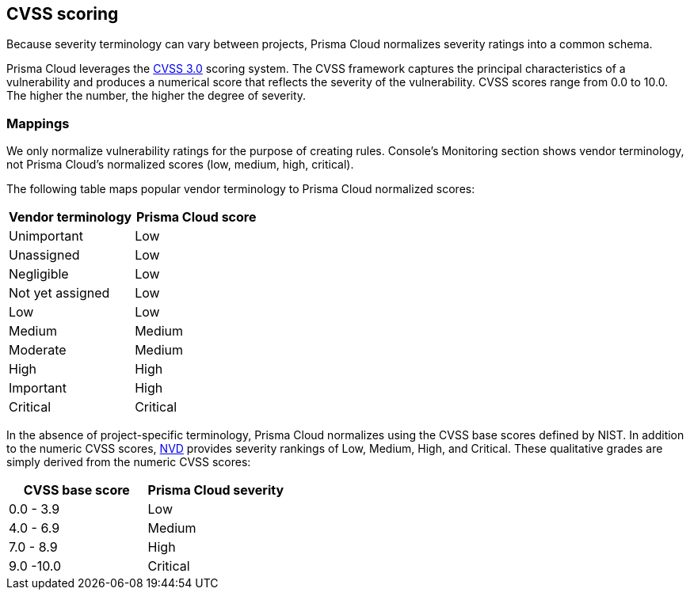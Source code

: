 == CVSS scoring

Because severity terminology can vary between projects, Prisma Cloud normalizes severity ratings into a common schema.

Prisma Cloud leverages the https://www.first.org/cvss/v3.0/specification-document[CVSS 3.0] scoring system.
The CVSS framework captures the principal characteristics of a vulnerability and produces a numerical score that reflects the severity of the vulnerability.
CVSS scores range from 0.0 to 10.0.
The higher the number, the higher the degree of severity.


[.section]
=== Mappings

We only normalize vulnerability ratings for the purpose of creating rules.
Console's Monitoring section shows vendor terminology, not Prisma Cloud's normalized scores (low, medium, high, critical).

The following table maps popular vendor terminology to Prisma Cloud normalized scores:

[cols="1,1", options="header"]
|===
|Vendor terminology
|Prisma Cloud score

|Unimportant
|Low

|Unassigned
|Low

|Negligible
|Low

|Not yet assigned
|Low

|Low
|Low

|Medium
|Medium

|Moderate
|Medium

|High
|High

|Important
|High

|Critical
|Critical

|===


In the absence of project-specific terminology, Prisma Cloud normalizes using the CVSS base scores defined by NIST.
In addition to the numeric CVSS scores, https://nvd.nist.gov/cvss.cfm[NVD] provides severity rankings of Low, Medium, High, and Critical.
These qualitative grades are simply derived from the numeric CVSS scores:

[cols="1,1", options="header"]
|===
|CVSS base score
|Prisma Cloud severity

|0.0 - 3.9
|Low

|4.0 - 6.9
|Medium

|7.0 - 8.9
|High

|9.0 -10.0
|Critical

|===
